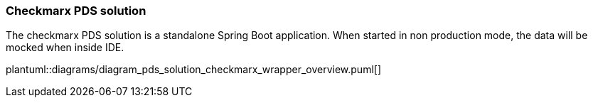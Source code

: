 // SPDX-License-Identifier: MIT
=== Checkmarx PDS solution

The checkmarx PDS solution is a standalone Spring Boot application. When started in non production
mode, the data will be mocked when inside IDE. 

plantuml::diagrams/diagram_pds_solution_checkmarx_wrapper_overview.puml[]

